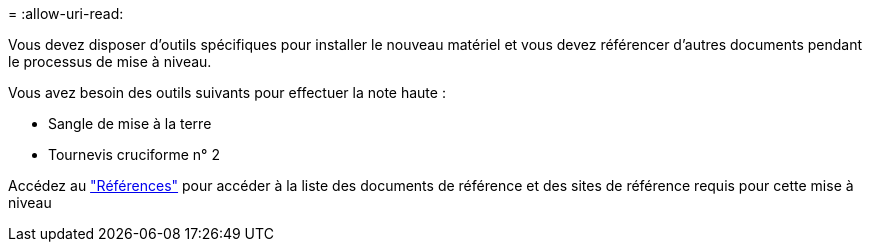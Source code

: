 = 
:allow-uri-read: 


Vous devez disposer d'outils spécifiques pour installer le nouveau matériel et vous devez référencer d'autres documents pendant le processus de mise à niveau.

Vous avez besoin des outils suivants pour effectuer la note haute :

* Sangle de mise à la terre
* Tournevis cruciforme n° 2


Accédez au link:other_references.html["Références"] pour accéder à la liste des documents de référence et des sites de référence requis pour cette mise à niveau
